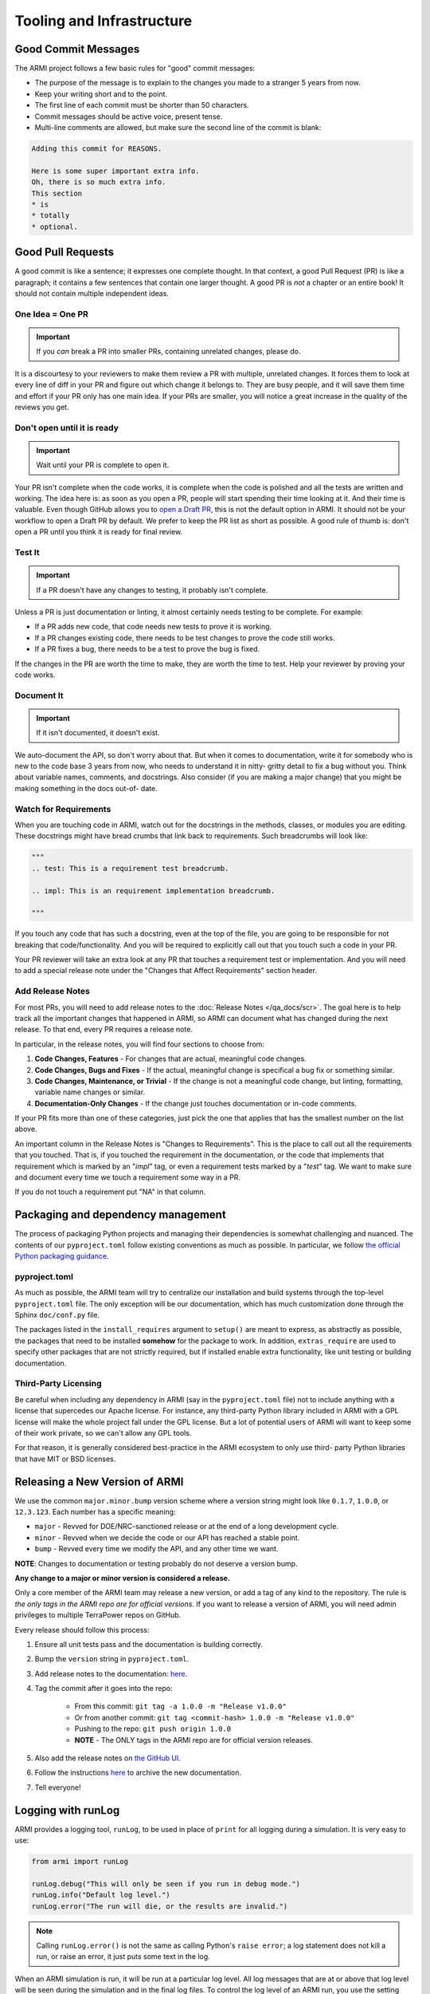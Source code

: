 .. _armi-tooling:

**************************
Tooling and Infrastructure
**************************

Good Commit Messages
====================
The ARMI project follows a few basic rules for "good" commit messages:

* The purpose of the message is to explain to the changes you made to a stranger 5 years from now.
* Keep your writing short and to the point.
* The first line of each commit must be shorter than 50 characters.
* Commit messages should be active voice, present tense.
* Multi-line comments are allowed, but make sure the second line of the commit is blank:

.. code-block::

    Adding this commit for REASONS.

    Here is some super important extra info.
    Oh, there is so much extra info.
    This section
    * is
    * totally
    * optional.

Good Pull Requests
==================
A good commit is like a sentence; it expresses one complete thought. In that context, a good Pull
Request (PR) is like a paragraph; it contains a few sentences that contain one larger thought. A
good PR is *not* a chapter or an entire book! It should not contain multiple independent ideas.

One Idea = One PR
-----------------
.. important ::
    If you *can* break a PR into smaller PRs, containing unrelated changes, please do.

It is a discourtesy to your reviewers to make them review a PR with multiple, unrelated changes. It
forces them to look at every line of diff in your PR and figure out which change it belongs to. They
are busy people, and it will save them time and effort if your PR only has one main idea. If your
PRs are smaller, you will notice a great increase in the quality of the reviews you get.

Don't open until it is ready
----------------------------

.. important ::
    Wait until your PR is complete to open it.

Your PR isn't complete when the code works, it is complete when the code is polished and all the
tests are written and working. The idea here is: as soon as you open a PR, people will start
spending their time looking at it. And their time is valuable. Even though GitHub allows you to
`open a Draft PR <https://github.blog/2019-02-14-introducing-draft-pull-requests/>`_, this is not
the default option in ARMI. It should not be your workflow to open a Draft PR by default. We prefer
to keep the PR list as short as possible. A good rule of thumb is: don't open a PR until you think
it is ready for final review.

Test It
-------
.. important ::
    If a PR doesn't have any changes to testing, it probably isn't complete.

Unless a PR is just documentation or linting, it almost certainly needs testing to be complete. For
example:

* If a PR adds new code, that code needs new tests to prove it is working.
* If a PR changes existing code, there needs to be test changes to prove the code still works.
* If a PR fixes a bug, there needs to be a test to prove the bug is fixed.

If the changes in the PR are worth the time to make, they are worth the time to test. Help your
reviewer by proving your code works.

Document It
-----------

.. important ::
    If it isn't documented, it doesn't exist.

We auto-document the API, so don't worry about that. But when it comes to documentation, write it
for somebody who is new to the code base 3 years from now, who needs to understand it in nitty-
gritty detail to fix a bug without you. Think about variable names, comments, and docstrings. Also
consider (if you are making a major change) that you might be making something in the docs out-of-
date.

Watch for Requirements
----------------------
When you are touching code in ARMI, watch out for the docstrings in the methods, classes, or
modules you are editing. These docstrings might have bread crumbs that link back to requirements.
Such breadcrumbs will look like:

.. code-block::

    """
    .. test: This is a requirement test breadcrumb.

    .. impl: This is an requirement implementation breadcrumb.

    """

If you touch any code that has such a docstring, even at the top of the file, you are going to be
responsible for not breaking that code/functionality. And you will be required to explicitly call
out that you touch such a code in your PR.

Your PR reviewer will take an extra look at any PR that touches a requirement test or implementation.
And you will need to add a special release note under the "Changes that Affect Requirements" section
header.


Add Release Notes
-----------------
For most PRs, you will need to add release notes to the :doc:`Release Notes </qa_docs/scr>`. The
goal here is to help track all the important changes that happened in ARMI, so ARMI can document
what has changed during the next release. To that end, every PR requires a release note.

In particular, in the release notes, you will find four sections to choose from:

1. **Code Changes, Features** - For changes that are actual, meaningful code changes.
2. **Code Changes, Bugs and Fixes** - If the actual, meaningful change is specifical a bug fix or
   something similar.
3. **Code Changes, Maintenance, or Trivial** - If the change is not a meaningful code change, but
   linting, formatting, variable name changes or similar.
4. **Documentation-Only Changes** - If the change just touches documentation or in-code comments.

If your PR fits more than one of these categories, just pick the one that applies that has the
smallest number on the list above.

An important column in the Release Notes is "Changes to Requirements". This is the place to call
out all the requirements that you touched. That is, if you touched the requirement in the
documentation, or the code that implements that requirement which is marked by an "`impl`" tag, or
even a requirement tests marked by a "`test`" tag. We want to make sure and document every time we
touch a requirement some way in a PR.

If you do not touch a requirement put "NA" in that column.


Packaging and dependency management
===================================
The process of packaging Python projects and managing their dependencies is somewhat challenging and
nuanced. The contents of our ``pyproject.toml`` follow existing conventions as much as possible. In
particular, we follow `the official Python packaging guidance
<https://packaging.python.org/en/latest/>`_.

pyproject.toml
--------------
As much as possible, the ARMI team will try to centralize our installation and build systems through
the top-level ``pyproject.toml`` file. The only exception will be our documentation, which has much
customization done through the Sphinx ``doc/conf.py`` file.

The packages listed in the ``install_requires`` argument to ``setup()`` are meant to express, as
abstractly as possible, the packages that need to be installed **somehow** for the package to work.
In addition, ``extras_require`` are used to specify other packages that are not strictly required,
but if installed enable extra functionality, like unit testing or building documentation.

Third-Party Licensing
---------------------
Be careful when including any dependency in ARMI (say in the ``pyproject.toml`` file) not to include
anything with a license that supercedes our Apache license. For instance, any third-party Python
library included in ARMI with a GPL license will make the whole project fall under the GPL license.
But a lot of potential users of ARMI will want to keep some of their work private, so we can't allow
any GPL tools.

For that reason, it is generally considered best-practice in the ARMI ecosystem to only use third-
party Python libraries that have MIT or BSD licenses.

Releasing a New Version of ARMI
===============================
We use the common ``major.minor.bump`` version scheme where a version string might look like
``0.1.7``, ``1.0.0``, or ``12.3.123``. Each number has a specific meaning:

* ``major`` - Revved for DOE/NRC-sanctioned release or at the end of a long development cycle.
* ``minor`` - Revved when we decide the code or our API has reached a stable point.
* ``bump`` - Revved every time we modify the API, and any other time we want.

**NOTE**: Changes to documentation or testing probably do not deserve a version bump.

**Any change to a major or minor version is considered a release.**

Only a core member of the ARMI team may release a new version, or add a tag of any kind to the
repository. The rule is *the only tags in the ARMI repo are for official versions*. If you want to
release a version of ARMI, you will need admin privileges to multiple TerraPower repos on GitHub.

Every release should follow this process:

1. Ensure all unit tests pass and the documentation is building correctly.
2. Bump the ``version`` string in ``pyproject.toml``.
3. Add release notes to the documentation:
   `here <https://github.com/terrapower/armi/tree/main/doc/release>`__.
4. Tag the commit after it goes into the repo:

    - From this commit: ``git tag -a 1.0.0 -m "Release v1.0.0"``
    - Or from another commit: ``git tag <commit-hash> 1.0.0 -m "Release v1.0.0"``
    - Pushing to the repo: ``git push origin 1.0.0``
    - **NOTE** - The ONLY tags in the ARMI repo are for official version releases.

5. Also add the release notes on `the GitHub UI <https://github.com/terrapower/armi/releases>`__.
6. Follow the instructions `here <https://github.com/terrapower/terrapower.github.io>`_ to archive
   the new documentation.
7. Tell everyone!

Logging with runLog
===================
ARMI provides a logging tool, ``runLog``, to be used in place of ``print`` for all logging during a
simulation. It is very easy to use:

.. code-block:: python

    from armi import runLog

    runLog.debug("This will only be seen if you run in debug mode.")
    runLog.info("Default log level.")
    runLog.error("The run will die, or the results are invalid.")

.. note::
    Calling ``runLog.error()`` is not the same as calling Python's ``raise error``; a log statement
    does not kill a run, or raise an error, it just puts some text in the log.

When an ARMI simulation is run, it will be run at a particular log level. All log messages that are
at or above that log level will be seen during the simulation and in the final log files. To control
the log level of an ARMI run, you use the setting ``verbosity`` in your settings file. You will
probably be running ARMI in a parallel mode, and if you want the child processes to have a different
log level than the main process, you can set ``branchVerbosity`` to the desired verbosity of all the
child processes.

For reference, here are the log levels that ARMI supports:

.. list-table::
    :widths: 20 20 60
    :header-rows: 1

    * - Level
      - Value
      - When to Use
    * - debug
      - 10
      - This will only be seen if the simulation is run in debug mode.
    * - extra
      - 15
      - More detailed than will normally be seen in a usual simulation.
    * - info
      - 20
      - Use only for things that important enough to be visible during every normal simulation.
    * - important
      - 25
      - More important than the default log level, but not a problem or issue.
    * - prompt
      - 27
      - RESERVED for the ARMI CLI.
    * - warning
      - 30
      - Use ONLY for issues that may or may not invalidate the simulation results.
    * - error
      - 40
      - Use ONLY for problems that halt the program or invalidate the simulation results.
    * - header
      - 100
      - Use ONLY to define major sections in the log files.


Blocking Duplicate Logs
-----------------------
Sometimes you want to add a log message, but based on program logic it might pop up in the final log
file multiple times, even thousands of times. And probably you do not want that. Happily, the
``runLog`` tool provides a simple argument that will stop a single log line from being logged more
than once.

Here is a (silly) example of a heavily duplicate log message:

.. code-block:: python

    for _i in range(1000):
        runLog.warning("Something wicked this way comes.")

That log message gets printed 1,000 times, but we can ensure it is only printed once:

.. code-block:: python

    for _i in range(1000):
        runLog.warning("Something wicked this way comes.", single=True)

Obviously, this will not be useful in every scenario. But it is a handy tool to clean up your log
files.


Module-Level Logging
--------------------
The ``runLog`` tool also allows for you to log one module differently from the rest of the code
base. For instance, you could set the log level to "debug" in just one Python file, to help testing
during development.

That functionality is provided by what might look like a bare Python logging import, but is actually
calling the same underlying ``armi`` logging tooling:

.. code-block:: python

    import logging
    runLog = logging.getLogger(__name__)

In either case, you can then log using the same, easy interface:

.. code-block:: python

    runLog.info('Normal stuff.')
    runLog.error('Oh no!')

Finally, you can change the logging level in the above scenario by doing:

.. code-block:: python

    runLog.setVerbosity(logging.DEBUG)
    # or
    runLog.setVerbosity('debug')
